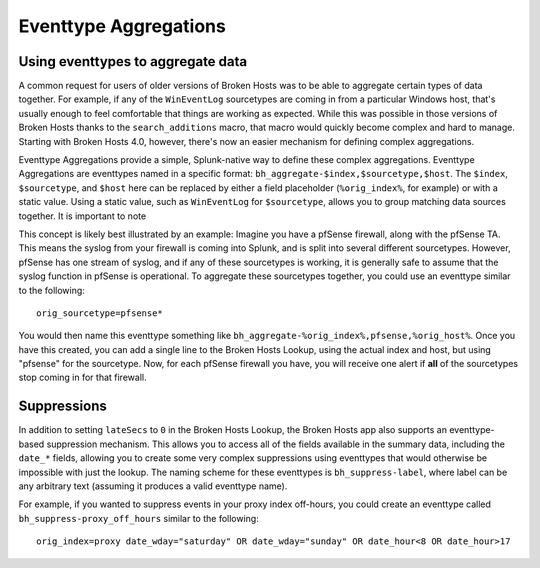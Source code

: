 Eventtype Aggregations
======================

Using eventtypes to aggregate data
----------------------------------

A common request for users of older versions of Broken Hosts was to be able to aggregate certain
types of data together. For example, if any of the ``WinEventLog`` sourcetypes are coming in from
a particular Windows host, that's usually enough to feel comfortable that things are working as
expected. While this was possible in those versions of Broken Hosts thanks to the
``search_additions`` macro, that macro would quickly become complex and hard to manage. Starting
with Broken Hosts 4.0, however, there's now an easier mechanism for defining complex aggregations.

Eventtype Aggregations provide a simple, Splunk-native way to define these complex aggregations.
Eventtype Aggregations are eventtypes named in a specific format:
``bh_aggregate-$index,$sourcetype,$host``. The ``$index``, ``$sourcetype``, and ``$host`` here can
be replaced by either a field placeholder (``%orig_index%``, for example) or with a static value.
Using a static value, such as ``WinEventLog`` for ``$sourcetype``, allows you to group matching
data sources together. It is important to note

This concept is likely best illustrated by an example: Imagine you have a pfSense firewall, along
with the pfSense TA. This means the syslog from your firewall is coming into Splunk, and is split
into several different sourcetypes. However, pfSense has one stream of syslog, and if any of these
sourcetypes is working, it is generally safe to assume that the syslog function in pfSense is
operational. To aggregate these sourcetypes together, you could use an eventtype similar to the
following:

::

    orig_sourcetype=pfsense*

You would then name this eventtype something like
``bh_aggregate-%orig_index%,pfsense,%orig_host%``. Once you have this created, you can add a single
line to the Broken Hosts Lookup, using the actual index and host, but using "pfsense" for the
sourcetype. Now, for each pfSense firewall you have, you will receive one alert if **all** of the
sourcetypes stop coming in for that firewall.

Suppressions
------------

In addition to setting ``lateSecs`` to ``0`` in the Broken Hosts Lookup, the Broken Hosts app also
supports an eventtype-based suppression mechanism. This allows you to access all of the fields
available in the summary data, including the ``date_*`` fields, allowing you to create some very
complex suppressions using eventtypes that would otherwise be impossible with just the lookup. The
naming scheme for these eventtypes is ``bh_suppress-label``, where label can be any arbitrary text
(assuming it produces a valid eventtype name).

For example, if you wanted to suppress events in your proxy index off-hours, you could create an
eventtype called ``bh_suppress-proxy_off_hours`` similar to the following:

::

    orig_index=proxy date_wday="saturday" OR date_wday="sunday" OR date_hour<8 OR date_hour>17
